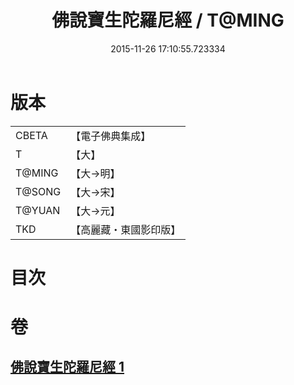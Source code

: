 #+TITLE: 佛說寶生陀羅尼經 / T@MING
#+DATE: 2015-11-26 17:10:55.723334
* 版本
 |     CBETA|【電子佛典集成】|
 |         T|【大】     |
 |    T@MING|【大→明】   |
 |    T@SONG|【大→宋】   |
 |    T@YUAN|【大→元】   |
 |       TKD|【高麗藏・東國影印版】|

* 目次
* 卷
** [[file:KR6j0644_001.txt][佛說寶生陀羅尼經 1]]
